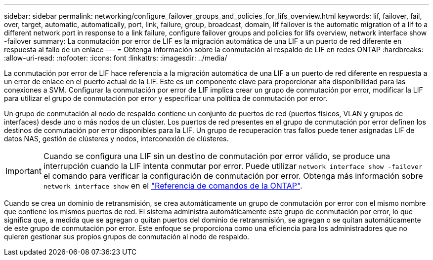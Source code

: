 ---
sidebar: sidebar 
permalink: networking/configure_failover_groups_and_policies_for_lifs_overview.html 
keywords: lif, failover, fail, over, target, automatic, automatically, port, link, failure, group, broadcast, domain, lif failover is the automatic migration of a lif to a different network port in response to a link failure, configure failover groups and policies for lifs overview, network interface show -failover 
summary: La conmutación por error de LIF es la migración automática de una LIF a un puerto de red diferente en respuesta al fallo de un enlace 
---
= Obtenga información sobre la conmutación al respaldo de LIF en redes ONTAP
:hardbreaks:
:allow-uri-read: 
:nofooter: 
:icons: font
:linkattrs: 
:imagesdir: ../media/


[role="lead"]
La conmutación por error de LIF hace referencia a la migración automática de una LIF a un puerto de red diferente en respuesta a un error de enlace en el puerto actual de la LIF. Este es un componente clave para proporcionar alta disponibilidad para las conexiones a SVM. Configurar la conmutación por error de LIF implica crear un grupo de conmutación por error, modificar la LIF para utilizar el grupo de conmutación por error y especificar una política de conmutación por error.

Un grupo de conmutación al nodo de respaldo contiene un conjunto de puertos de red (puertos físicos, VLAN y grupos de interfaces) desde uno o más nodos de un clúster. Los puertos de red presentes en el grupo de conmutación por error definen los destinos de conmutación por error disponibles para la LIF. Un grupo de recuperación tras fallos puede tener asignadas LIF de datos NAS, gestión de clústeres y nodos, interconexión de clústeres.


IMPORTANT: Cuando se configura una LIF sin un destino de conmutación por error válido, se produce una interrupción cuando la LIF intenta conmutar por error. Puede utilizar `network interface show -failover` el comando para verificar la configuración de conmutación por error. Obtenga más información sobre `network interface show` en el link:https://docs.netapp.com/us-en/ontap-cli/network-interface-show.html["Referencia de comandos de la ONTAP"^].

Cuando se crea un dominio de retransmisión, se crea automáticamente un grupo de conmutación por error con el mismo nombre que contiene los mismos puertos de red. El sistema administra automáticamente este grupo de conmutación por error, lo que significa que, a medida que se agregan o quitan puertos del dominio de retransmisión, se agregan o se quitan automáticamente de este grupo de conmutación por error. Este enfoque se proporciona como una eficiencia para los administradores que no quieren gestionar sus propios grupos de conmutación al nodo de respaldo.
